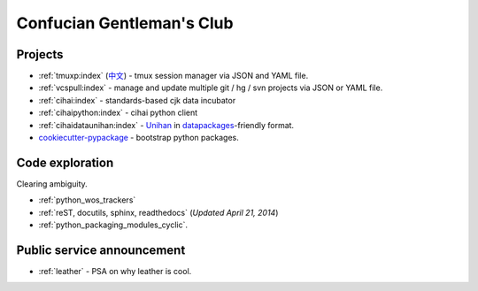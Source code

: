 ==========================
Confucian Gentleman's Club
==========================

Projects
--------

- :ref:`tmuxp:index` (`中文 <http://tmuxp-zh.readthedocs.org/en/latest/>`_)
  - tmux session manager via JSON and YAML file.
- :ref:`vcspull:index` - manage and update multiple git / hg / svn projects
  via JSON or YAML file.
- :ref:`cihai:index` - standards-based cjk data incubator
- :ref:`cihaipython:index` - cihai python client
- :ref:`cihaidataunihan:index` - `Unihan`_ in `datapackages`_-friendly format.
- `cookiecutter-pypackage`_ - bootstrap python packages.

Code exploration
----------------

Clearing ambiguity.

- :ref:`python_wos_trackers`
- :ref:`reST, docutils, sphinx, readthedocs` (*Updated April 21, 2014*)
- :ref:`python_packaging_modules_cyclic`.

Public service announcement
---------------------------

- :ref:`leather` - PSA on why leather is cool.

.. _Unihan: http://www.unicode.org/charts/unihan.html
.. _datapackages: http://dataprotocols.org/data-packages/
.. _cookiecutter-pypackage: https://github.com/tony/cookiecutter-pypackage
